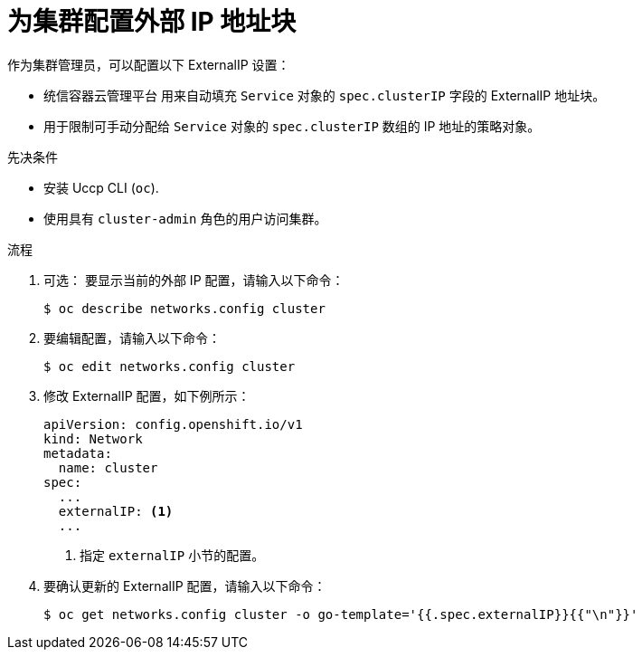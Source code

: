 // Module included in the following assemblies:
//
// * networking/configuring_ingress_cluster_traffic/configuring-externalip.adoc

:_content-type: PROCEDURE
[id="nw-externalip-configuring_{context}"]
= 为集群配置外部 IP 地址块

作为集群管理员，可以配置以下 ExternalIP 设置：

- 统信容器云管理平台 用来自动填充 `Service` 对象的 `spec.clusterIP` 字段的 ExternalIP 地址块。
- 用于限制可手动分配给 `Service` 对象的 `spec.clusterIP` 数组的 IP 地址的策略对象。

.先决条件

* 安装 Uccp  CLI (`oc`).
* 使用具有 `cluster-admin` 角色的用户访问集群。

.流程

. 可选： 要显示当前的外部 IP 配置，请输入以下命令：
+
[source,terminal]
----
$ oc describe networks.config cluster
----

. 要编辑配置，请输入以下命令：
+
[source,terminal]
----
$ oc edit networks.config cluster
----

. 修改 ExternalIP 配置，如下例所示：
+
[source,yaml]
----
apiVersion: config.openshift.io/v1
kind: Network
metadata:
  name: cluster
spec:
  ...
  externalIP: <1>
  ...
----
<1> 指定 `externalIP` 小节的配置。

. 要确认更新的 ExternalIP 配置，请输入以下命令：
+
[source,terminal]
----
$ oc get networks.config cluster -o go-template='{{.spec.externalIP}}{{"\n"}}'
----
